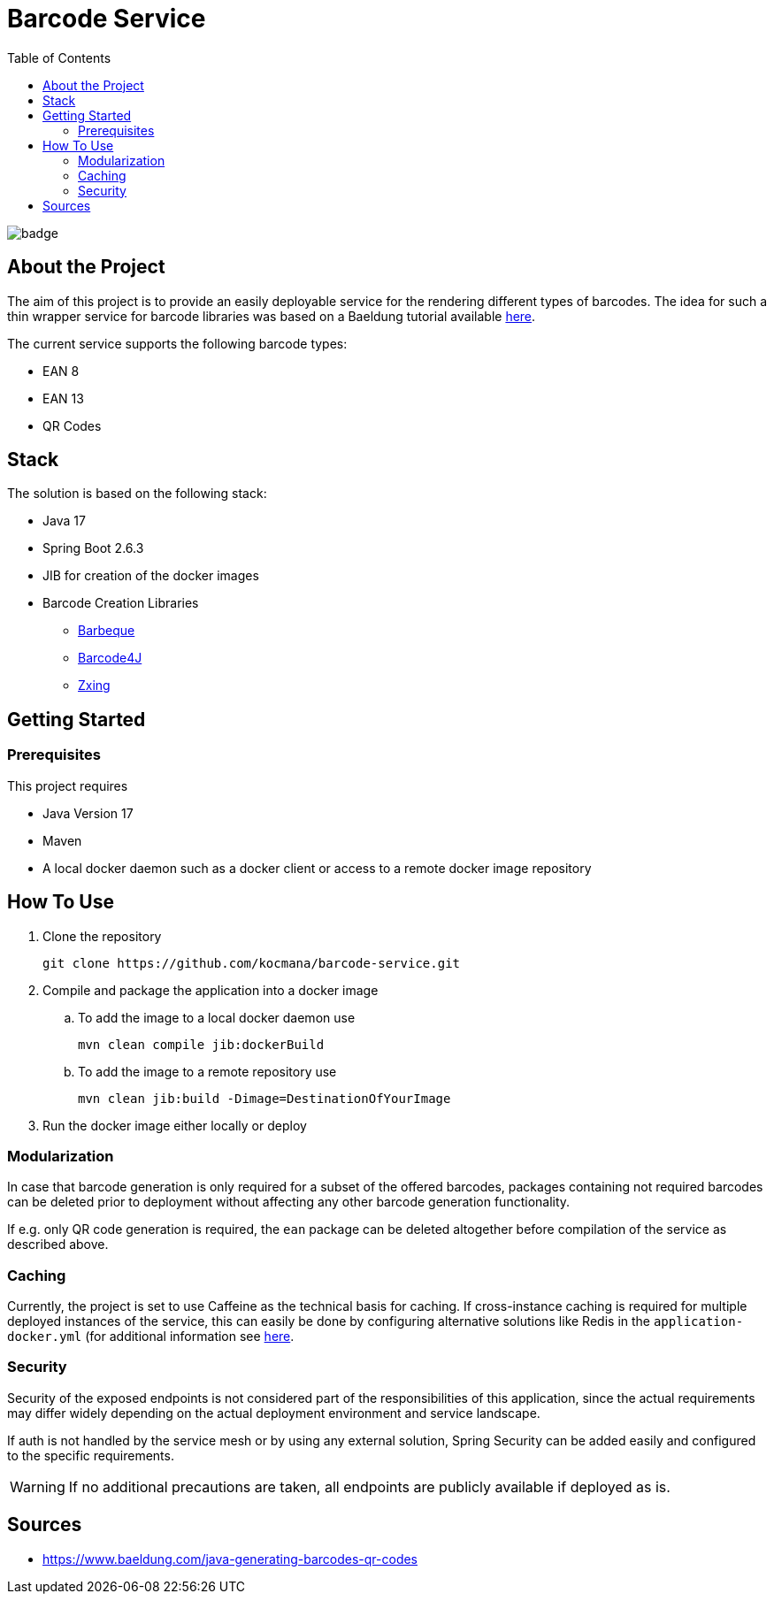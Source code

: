 :toc: marcro
:toclevels: 3
:toc-title: Table of Contents

ifdef::env-github[]
:tip-caption: :bulb:
:note-caption: :point_right:
:important-caption: :loudspeaker:
:caution-caption: :rotating_light:
:warning-caption: :warning:
endif::[]

= Barcode Service

image:https://github.com/kocmana/barcode-service/actions/workflows/maven.yml/badge.svg[]

toc::[]

== About the Project
The aim of this project is to provide an easily deployable service for the rendering different types of barcodes. The idea for such a thin wrapper service for barcode libraries was based on a Baeldung tutorial available https://www.baeldung.com/java-generating-barcodes-qr-codes[here].

The current service supports the following barcode types:

* EAN 8
* EAN 13
* QR Codes

== Stack

The solution is based on the following stack:

* Java 17
* Spring Boot 2.6.3
* JIB for creation of the docker images
* Barcode Creation Libraries
** http://barbecue.sourceforge.net/[Barbeque]
** http://barcode4j.sourceforge.net/[Barcode4J]
** https://github.com/zxing/zxing[Zxing]

== Getting Started

=== Prerequisites

This project requires

* Java Version 17
* Maven
* A local docker daemon such as a docker client or access to a remote docker image repository

== How To Use
. Clone the repository
+
----
git clone https://github.com/kocmana/barcode-service.git
----
. Compile and package the application into a docker image
.. To add the image to a local docker daemon use
+
----
mvn clean compile jib:dockerBuild
----
.. To add the image to a remote repository use
+
----
mvn clean jib:build -Dimage=DestinationOfYourImage
----
. Run the docker image either locally or deploy

=== Modularization
In case that barcode generation is only required for a subset of the offered barcodes, packages containing not required barcodes can be deleted prior to deployment without affecting any other barcode generation functionality.

If e.g. only QR code generation is required, the `ean` package can be deleted altogether before compilation of the service as described above.

=== Caching
Currently, the project is set to use Caffeine as the technical basis for caching. If cross-instance caching is required for multiple deployed instances of the service, this can easily be done by configuring alternative solutions like Redis in the `application-docker.yml` (for additional information see https://docs.spring.io/spring-boot/docs/2.6.3/reference/htmlsingle/#io.caching.provider[here].

=== Security
Security of the exposed endpoints is not considered part of the responsibilities of this application, since the actual requirements may differ widely depending on the actual deployment environment and service landscape.

If auth is not handled by the service mesh or by using any external solution, Spring Security can be added easily and configured to the specific requirements.

WARNING: If no additional precautions are taken, all endpoints are publicly available if deployed as is.

== Sources
* https://www.baeldung.com/java-generating-barcodes-qr-codes
